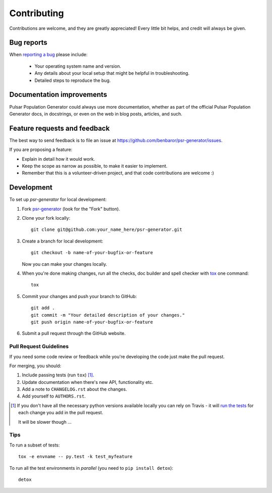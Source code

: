 ============
Contributing
============

Contributions are welcome, and they are greatly appreciated! Every
little bit helps, and credit will always be given.

Bug reports
===========

When `reporting a bug <https://github.com/benbaror/psr-generator/issues>`_ please include:

    * Your operating system name and version.
    * Any details about your local setup that might be helpful in troubleshooting.
    * Detailed steps to reproduce the bug.

Documentation improvements
==========================

Pulsar Population Generator could always use more documentation, whether as part of the
official Pulsar Population Generator docs, in docstrings, or even on the web in blog posts,
articles, and such.

Feature requests and feedback
=============================

The best way to send feedback is to file an issue at https://github.com/benbaror/psr-generator/issues.

If you are proposing a feature:

* Explain in detail how it would work.
* Keep the scope as narrow as possible, to make it easier to implement.
* Remember that this is a volunteer-driven project, and that code contributions are welcome :)

Development
===========

To set up `psr-generator` for local development:

1. Fork `psr-generator <https://github.com/benbaror/psr-generator>`_
   (look for the "Fork" button).
2. Clone your fork locally::

    git clone git@github.com:your_name_here/psr-generator.git

3. Create a branch for local development::

    git checkout -b name-of-your-bugfix-or-feature

   Now you can make your changes locally.

4. When you're done making changes, run all the checks, doc builder and spell checker with `tox <http://tox.readthedocs.org/en/latest/install.html>`_ one command::

    tox

5. Commit your changes and push your branch to GitHub::

    git add .
    git commit -m "Your detailed description of your changes."
    git push origin name-of-your-bugfix-or-feature

6. Submit a pull request through the GitHub website.

Pull Request Guidelines
-----------------------

If you need some code review or feedback while you're developing the code just make the pull request.

For merging, you should:

1. Include passing tests (run ``tox``) [1]_.
2. Update documentation when there's new API, functionality etc.
3. Add a note to ``CHANGELOG.rst`` about the changes.
4. Add yourself to ``AUTHORS.rst``.

.. [1] If you don't have all the necessary python versions available locally you can rely on Travis - it will
       `run the tests <https://travis-ci.org/benbaror/psr-generator/pull_requests>`_ for each change you add in the pull request.

       It will be slower though ...

Tips
----

To run a subset of tests::

    tox -e envname -- py.test -k test_myfeature

To run all the test environments in *parallel* (you need to ``pip install detox``)::

    detox
